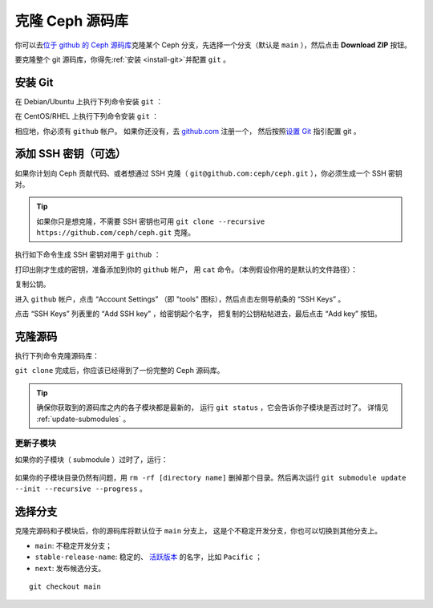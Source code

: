 ==================
 克隆 Ceph 源码库
==================
.. Cloning the Ceph Source Code Repository

你可以去\ `位于 github 的 Ceph 源码库`_\ 克隆某个 Ceph 分支，\
先选择一个分支（默认是 ``main`` ），然后点击 **Download ZIP** 按钮。

.. _位于 github 的 Ceph 源码库: https://github.com/ceph/ceph

要克隆整个 git 源码库，你得先\ :ref:`安装 <install-git>`\ 并配置 ``git`` 。


.. _install-git:

安装 Git
========

在 Debian/Ubuntu 上执行下列命令安装 ``git`` ：

.. prompt:: bash $

   sudo apt-get install git

在 CentOS/RHEL 上执行下列命令安装 ``git`` ：

.. prompt:: bash $

   sudo yum install git

相应地，你必须有 ``github`` 帐户。
如果你还没有，去 `github.com`_ 注册一个，
然后按照\ `设置 Git`_ 指引配置 git 。

.. _github.com: https://github.com
.. _设置 Git: https://help.github.com/linux-set-up-git



添加 SSH 密钥（可选）
=====================
.. Add SSH Keys (Optional)

如果你计划向 Ceph 贡献代码、或者想通过 SSH 克隆（ \
``git@github.com:ceph/ceph.git`` ），你必须生成一个 SSH 密钥对。

.. tip:: 如果你只是想克隆，不需要 SSH 密钥也可用
   ``git clone --recursive https://github.com/ceph/ceph.git`` 克隆。

执行如下命令生成 SSH 密钥对用于 ``github`` ：

.. prompt:: bash $

   ssh-keygen

打印出刚才生成的密钥，准备添加到你的 ``github`` 帐户，
用 ``cat`` 命令。（本例假设你用的是默认的文件路径）：

.. prompt:: bash $

   cat .ssh/id_rsa.pub

复制公钥。

进入 ``github`` 帐户，点击 “Account Settings”
（即 "tools" 图标），然后点击左侧导航条的 “SSH Keys” 。

点击 “SSH Keys” 列表里的 “Add SSH key” ，给密钥起个名字，
把复制的公钥粘帖进去，最后点击 “Add key” 按钮。


克隆源码
========
.. Clone the Source

执行下列命令克隆源码库：

.. prompt:: bash $

	git clone --recursive https://github.com/ceph/ceph.git

``git clone`` 完成后，你应该已经得到了一份完整的 Ceph 源码库。

.. tip:: 确保你获取到的源码库之内的各子模块都是最新的，
   运行 ``git status`` ，它会告诉你子模块是否过时了。
   详情见 :ref:`update-submodules` 。


.. prompt:: bash $

    cd ceph
    git status


.. _update-submodules:

更新子模块
----------
.. Updating Submodules

如果你的子模块（ submodule ）过时了，运行：

   .. prompt:: bash $

      git submodule update --force --init --recursive --progress
      git clean -fdx
      git submodule foreach git clean -fdx

如果你的子模块目录仍然有问题，用
``rm -rf [directory name]`` 删掉那个目录。然后再次运行
``git submodule update --init --recursive --progress`` 。


选择分支
========
.. Choose a Branch

克隆完源码和子模块后，你的源码库将默认位于 ``main`` 分支上，
这是个不稳定开发分支，你也可以切换到其他分支上。

- ``main``: 不稳定开发分支；
- ``stable-release-name``: 稳定的、 `活跃版本`_ 的名字，比如 ``Pacific`` ；
- ``next``: 发布候选分支。

::

	git checkout main

.. _活跃版本: https://docs.ceph.com/en/latest/releases/#active-releases
